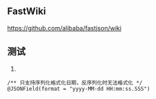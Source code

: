 ** FastWiki
https://github.com/alibaba/fastjson/wiki

** 测试
1. 
#+BEGIN_SRC 
    /** 只支持序列化格式化日期，反序列化时无法格式化 */
    @JSONField(format = "yyyy-MM-dd HH:mm:ss.SSS")
#+END_SRC
